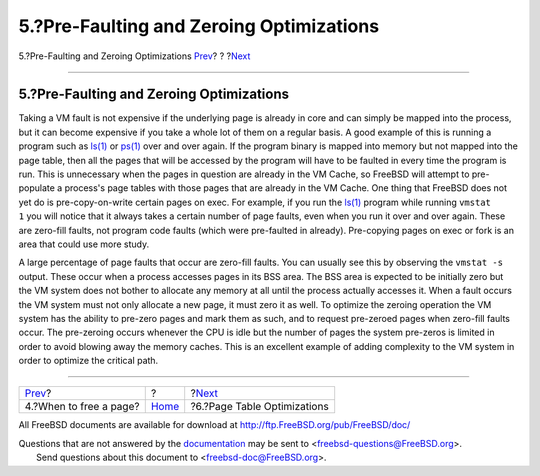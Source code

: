 =========================================
5.?Pre-Faulting and Zeroing Optimizations
=========================================

.. raw:: html

   <div class="navheader">

5.?Pre-Faulting and Zeroing Optimizations
`Prev <freeing-pages.html>`__?
?
?\ `Next <page-table-optimizations.html>`__

--------------

.. raw:: html

   </div>

.. raw:: html

   <div class="sect1">

.. raw:: html

   <div class="titlepage" xmlns="">

.. raw:: html

   <div>

.. raw:: html

   <div>

5.?Pre-Faulting and Zeroing Optimizations
-----------------------------------------

.. raw:: html

   </div>

.. raw:: html

   </div>

.. raw:: html

   </div>

Taking a VM fault is not expensive if the underlying page is already in
core and can simply be mapped into the process, but it can become
expensive if you take a whole lot of them on a regular basis. A good
example of this is running a program such as
`ls(1) <http://www.FreeBSD.org/cgi/man.cgi?query=ls&sektion=1>`__ or
`ps(1) <http://www.FreeBSD.org/cgi/man.cgi?query=ps&sektion=1>`__ over
and over again. If the program binary is mapped into memory but not
mapped into the page table, then all the pages that will be accessed by
the program will have to be faulted in every time the program is run.
This is unnecessary when the pages in question are already in the VM
Cache, so FreeBSD will attempt to pre-populate a process's page tables
with those pages that are already in the VM Cache. One thing that
FreeBSD does not yet do is pre-copy-on-write certain pages on exec. For
example, if you run the
`ls(1) <http://www.FreeBSD.org/cgi/man.cgi?query=ls&sektion=1>`__
program while running ``vmstat     1`` you will notice that it always
takes a certain number of page faults, even when you run it over and
over again. These are zero-fill faults, not program code faults (which
were pre-faulted in already). Pre-copying pages on exec or fork is an
area that could use more study.

A large percentage of page faults that occur are zero-fill faults. You
can usually see this by observing the ``vmstat -s`` output. These occur
when a process accesses pages in its BSS area. The BSS area is expected
to be initially zero but the VM system does not bother to allocate any
memory at all until the process actually accesses it. When a fault
occurs the VM system must not only allocate a new page, it must zero it
as well. To optimize the zeroing operation the VM system has the ability
to pre-zero pages and mark them as such, and to request pre-zeroed pages
when zero-fill faults occur. The pre-zeroing occurs whenever the CPU is
idle but the number of pages the system pre-zeros is limited in order to
avoid blowing away the memory caches. This is an excellent example of
adding complexity to the VM system in order to optimize the critical
path.

.. raw:: html

   </div>

.. raw:: html

   <div class="navfooter">

--------------

+----------------------------------+-------------------------+-----------------------------------------------+
| `Prev <freeing-pages.html>`__?   | ?                       | ?\ `Next <page-table-optimizations.html>`__   |
+----------------------------------+-------------------------+-----------------------------------------------+
| 4.?When to free a page?          | `Home <index.html>`__   | ?6.?Page Table Optimizations                  |
+----------------------------------+-------------------------+-----------------------------------------------+

.. raw:: html

   </div>

All FreeBSD documents are available for download at
http://ftp.FreeBSD.org/pub/FreeBSD/doc/

| Questions that are not answered by the
  `documentation <http://www.FreeBSD.org/docs.html>`__ may be sent to
  <freebsd-questions@FreeBSD.org\ >.
|  Send questions about this document to <freebsd-doc@FreeBSD.org\ >.
